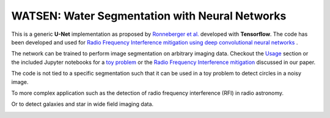 =============================
WATSEN: Water Segmentation with Neural Networks
=============================



This is a generic **U-Net** implementation as proposed by `Ronneberger et al. <https://arxiv.org/pdf/1505.04597.pdf>`_ developed with **Tensorflow**. The code has been developed and used for `Radio Frequency Interference mitigation using deep convolutional neural networks <http://arxiv.org/abs/1609.09077>`_ .

The network can be trained to perform image segmentation on arbitrary imaging data. Checkout the `Usage <http://tf-unet.readthedocs.io/en/latest/usage.html>`_ section or the included Jupyter notebooks for a `toy problem <https://github.com/jakeret/tf_unet/blob/master/demo/demo_toy_problem.ipynb>`_ or the `Radio Frequency Interference mitigation <https://github.com/jakeret/tf_unet/blob/master/demo/demo_radio_data.ipynb>`_ discussed in our paper.

The code is not tied to a specific segmentation such that it can be used in a toy problem to detect circles in a noisy image.

.. image:: https://raw.githubusercontent.com/jakeret/tf_unet/master/docs/toy_problem.png
   :alt: Segmentation of a toy problem.
   :align: center

To more complex application such as the detection of radio frequency interference (RFI) in radio astronomy.

.. image:: https://raw.githubusercontent.com/jakeret/tf_unet/master/docs/rfi.png
   :alt: Segmentation of RFI in radio data.
   :align: center

Or to detect galaxies and star in wide field imaging data.

.. image:: https://raw.githubusercontent.com/jakeret/tf_unet/master/docs/galaxies.png
   :alt: Segmentation of a galaxies.
   :align: center



